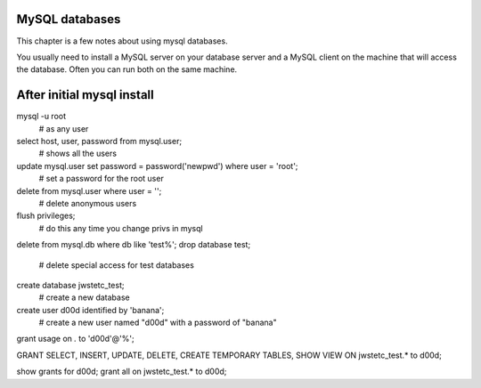 MySQL databases
--------------------------------

This chapter is a few notes about using mysql databases.


You usually need to install a MySQL server on your database server and
a MySQL client on the machine that will access the database.  Often
you can run both on the same machine.


After initial mysql install
----------------------------

mysql -u root
    # as any user

select host, user, password from mysql.user;
    # shows all the users

update mysql.user set password = password('newpwd') where user = 'root';
    # set a password for the root user

delete from mysql.user where user = '';
    # delete anonymous users

flush privileges;
    # do this any time you change privs in mysql

delete from mysql.db where db like 'test%';
drop database test;
    # delete special access for test databases

create database jwstetc_test;
    # create a new database

create user d00d identified by 'banana';
    # create a new user named "d00d" with a password of "banana"

grant usage on *.* to 'd00d'@'%';

GRANT SELECT, INSERT, UPDATE, DELETE, CREATE TEMPORARY TABLES, SHOW VIEW ON jwstetc_test.* to d00d;

show grants for d00d;
grant all on jwstetc_test.* to d00d;



